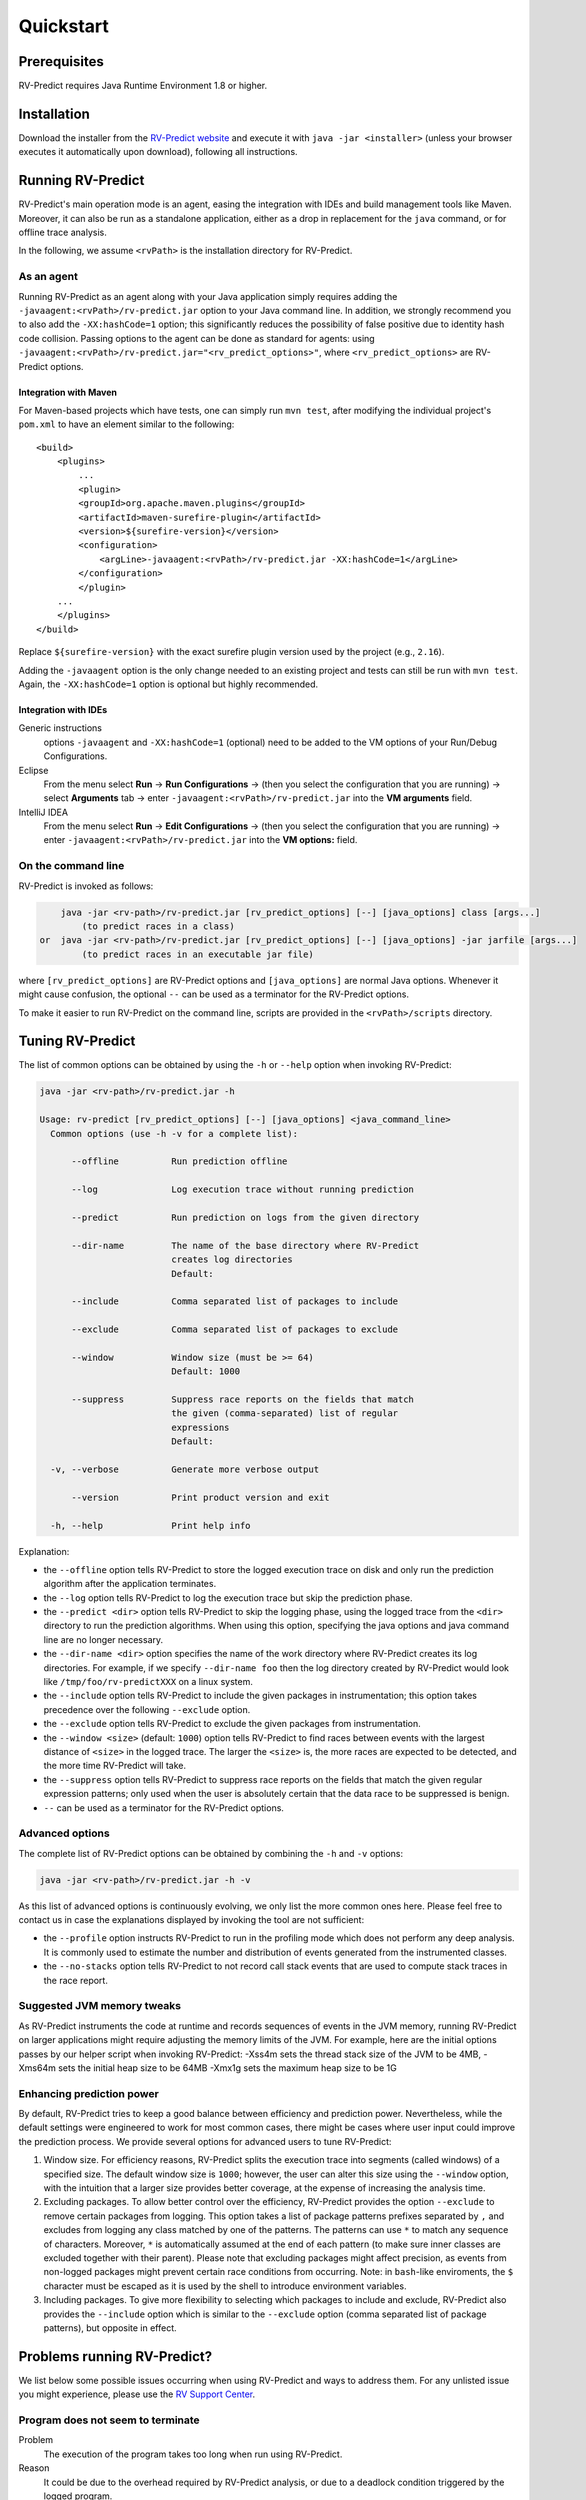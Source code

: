 Quickstart
==========

Prerequisites
-------------

RV-Predict requires Java Runtime Environment 1.8 or higher.

Installation
------------

Download the installer from the `RV-Predict website`_ and execute it
with ``java -jar <installer>`` (unless your browser executes it
automatically upon download), following all instructions.

Running RV-Predict
------------------

RV-Predict's main operation mode is an agent, easing the  integration
with IDEs and build management tools like Maven.  Moreover, it can also be run
as a standalone application, either as a drop in replacement for the ``java``
command, or for offline trace analysis.

In the following, we assume ``<rvPath>`` is the installation directory
for RV-Predict.

As an agent
~~~~~~~~~~~

Running RV-Predict as an agent along with your Java application simply
requires adding the ``-javaagent:<rvPath>/rv-predict.jar`` option to
your Java command line. In addition, we strongly recommend you to
also add the ``-XX:hashCode=1`` option; this significantly reduces
the possibility of false positive due to identity hash code collision.
Passing options to the agent can be done as standard for agents:
using  ``-javaagent:<rvPath>/rv-predict.jar="<rv_predict_options>"``,
where ``<rv_predict_options>`` are RV-Predict options.

Integration with Maven
``````````````````````
For Maven-based projects which have tests, one can simply run ``mvn test``,
after modifying the individual project's ``pom.xml`` to have an element
similar to the following:

::

  <build>
      <plugins>
          ...
          <plugin>
          <groupId>org.apache.maven.plugins</groupId>
          <artifactId>maven-surefire-plugin</artifactId>
          <version>${surefire-version}</version>
          <configuration>
              <argLine>-javaagent:<rvPath>/rv-predict.jar -XX:hashCode=1</argLine>
          </configuration>
          </plugin>
      ...
      </plugins>
  </build>

Replace ``${surefire-version}`` with the exact surefire plugin version
used by the project (e.g., ``2.16``).

Adding the ``-javaagent`` option is the only change
needed to an existing project and tests can still be run with ``mvn test``.
Again, the ``-XX:hashCode=1`` option is optional but highly recommended.

Integration with IDEs
`````````````````````

Generic instructions
  options ``-javaagent`` and ``-XX:hashCode=1`` (optional)
  need to be added to the VM options of your Run/Debug Configurations.
Eclipse
  From the menu select **Run** -> **Run Configurations** ->
  (then you select the configuration that you are running) ->
  select **Arguments** tab -> enter
  ``-javaagent:<rvPath>/rv-predict.jar``
  into the **VM arguments** field.
IntelliJ IDEA
  From the menu select **Run** -> **Edit Configurations** ->
  (then you select the configuration that you are running) -> enter
  ``-javaagent:<rvPath>/rv-predict.jar``
  into the **VM options:** field.

On the command line
~~~~~~~~~~~~~~~~~~~

RV-Predict is invoked as follows:

.. code-block:: none

        java -jar <rv-path>/rv-predict.jar [rv_predict_options] [--] [java_options] class [args...]
            (to predict races in a class)
    or  java -jar <rv-path>/rv-predict.jar [rv_predict_options] [--] [java_options] -jar jarfile [args...]
            (to predict races in an executable jar file)

where ``[rv_predict_options]`` are RV-Predict options and ``[java_options]`` are
normal Java options. Whenever it might cause confusion, the optional ``--`` can
be used as a terminator for the RV-Predict options.

To make it easier to run RV-Predict on the command line, scripts are provided
in the ``<rvPath>/scripts`` directory.

Tuning RV-Predict
-----------------

The list of common options can be obtained by using the ``-h`` or ``--help``
option when invoking RV-Predict:


.. code-block:: none

    java -jar <rv-path>/rv-predict.jar -h

    Usage: rv-predict [rv_predict_options] [--] [java_options] <java_command_line>
      Common options (use -h -v for a complete list):

          --offline          Run prediction offline

          --log              Log execution trace without running prediction

          --predict          Run prediction on logs from the given directory

          --dir-name         The name of the base directory where RV-Predict
                             creates log directories
                             Default:

          --include          Comma separated list of packages to include

          --exclude          Comma separated list of packages to exclude

          --window           Window size (must be >= 64)
                             Default: 1000

          --suppress         Suppress race reports on the fields that match
                             the given (comma-separated) list of regular
                             expressions
                             Default:

      -v, --verbose          Generate more verbose output

          --version          Print product version and exit

      -h, --help             Print help info

Explanation:

-  the ``--offline`` option tells RV-Predict to store the logged execution
   trace on disk and only run the prediction algorithm after the application
   terminates.
-  the ``--log`` option tells RV-Predict to log the execution trace but skip
   the prediction phase.
-  the ``--predict <dir>`` option tells RV-Predict to skip the logging phase,
   using the logged trace from the ``<dir>`` directory to run the prediction
   algorithms. When using this option, specifying the java options and java
   command line are no longer necessary.
-  the ``--dir-name <dir>`` option specifies the name of the work directory
   where RV-Predict creates its log directories. For example, if we specify
   ``--dir-name foo`` then the log directory created by RV-Predict would look
   like ``/tmp/foo/rv-predictXXX`` on a linux system.
-  the ``--include`` option tells RV-Predict to include the given packages
   in instrumentation; this option takes precedence over the following
   ``--exclude`` option.
-  the ``--exclude`` option tells RV-Predict to exclude the given packages
   from instrumentation.
-  the ``--window <size>`` (default: ``1000``) option tells RV-Predict to
   find races between events with the largest distance of ``<size>`` in the
   logged trace.  The larger the ``<size>`` is, the more races are expected
   to be detected, and the more time RV-Predict will take.
-  the ``--suppress`` option tells RV-Predict to suppress race reports on
   the fields that match the given regular expression patterns; only used
   when the user is absolutely certain that the data race to be suppressed
   is benign.
-  ``--`` can be used as a terminator for the RV-Predict options.

Advanced options
~~~~~~~~~~~~~~~~

The complete list of RV-Predict options can be obtained by
combining the ``-h`` and ``-v`` options:


.. code-block:: none

    java -jar <rv-path>/rv-predict.jar -h -v

As this list of advanced options is continuously evolving, we only list the
more common ones here.  Please feel free to contact us in case the explanations
displayed by invoking the tool are not sufficient:

-  the ``--profile`` option instructs RV-Predict to run in the profiling mode
   which does not perform any deep analysis. It is commonly used to estimate the
   number and distribution of events generated from the instrumented classes.
-  the ``--no-stacks`` option tells RV-Predict to not record call stack events
   that are used to compute stack traces in the race report.

Suggested JVM memory tweaks
~~~~~~~~~~~~~~~~~~~~~~~~~~~

As RV-Predict instruments the code at runtime and records sequences of
events in the JVM memory, running RV-Predict on larger applications might
require adjusting the memory limits of the JVM.
For example, here are the initial options passes by our helper script when
invoking RV-Predict:
-Xss4m sets the thread stack size of the JVM to be 4MB,
-Xms64m sets the initial heap size to be 64MB
-Xmx1g sets the maximum heap size to be 1G


Enhancing prediction power
~~~~~~~~~~~~~~~~~~~~~~~~~~

By default, RV-Predict tries to keep a good balance between efficiency
and prediction power.  Nevertheless, while the default settings were
engineered to work for most common cases, there might be cases where
user input could improve the prediction process.  We provide several
options for advanced users to tune RV-Predict:

#. Window size.  For efficiency reasons, RV-Predict splits the execution
   trace into segments (called windows) of a specified size.  The default
   window size is ``1000``;  however, the user can alter this size using
   the ``--window`` option, with the intuition that a larger size provides
   better coverage, at the expense of increasing the analysis time.
#. Excluding packages.  To allow better control over the efficiency,
   RV-Predict provides the option ``--exclude`` to remove certain packages from
   logging.  This option takes a list of package patterns prefixes separated
   by ``,`` and excludes from logging any class matched by one of the patterns.
   The patterns can use ``*`` to match any sequence of characters. Moreover,
   ``*`` is automatically assumed at the end of each pattern (to make sure
   inner classes are excluded together with their parent).
   Please note that excluding packages might affect precision, as events from
   non-logged packages might prevent certain race conditions from occurring.
   Note: in ``bash``-like enviroments, the ``$`` character must be escaped
   as it is used by the shell to introduce environment variables.
#. Including packages.  To give more flexibility to selecting which packages
   to include and exclude, RV-Predict also provides the ``--include`` option
   which is similar to the ``--exclude`` option (comma separated list of
   package patterns), but opposite in effect.


Problems running RV-Predict?
----------------------------

We list below some possible issues occurring when using RV-Predict and ways to
address them.  For any unlisted issue you might experience, please use the
`RV Support Center`_.

Program does not seem to terminate
~~~~~~~~~~~~~~~~~~~~~~~~~~~~~~~~~~

Problem
  The execution of the program takes too long when run using RV-Predict.

Reason
  It could be due to the overhead required by RV-Predict analysis, or due to a
  deadlock condition triggered by the logged program.

Advice
  You can stop the program at any time and run the prediction phase on the
  already logged trace using the ``--predict`` option with the directory in which
  the trace was logged (printed by RV-Predict when the logging was started).

Stack overflow error
~~~~~~~~~~~~~~~~~~~~

Problem
  I'm getting an unexpected *Stack Overflow* exception and a huge stack
  trace when running my program with RV-Predict.

Reason
  The execution trace to be analyzed is collected by RV-Predict using a Java agent,
  which means that the call stack of the logging module adds on top of the call stack
  of the original application.

Advice
  Try increasing the stack size of the logged program by passing the ``-Xss``
  option to RV-Predict.



.. _z3: http://z3.codeplex.com
.. _RV-Predict website: http://runtimeverification.com/predict
.. _RV Support Center: https://runtimeverification.com/support/
